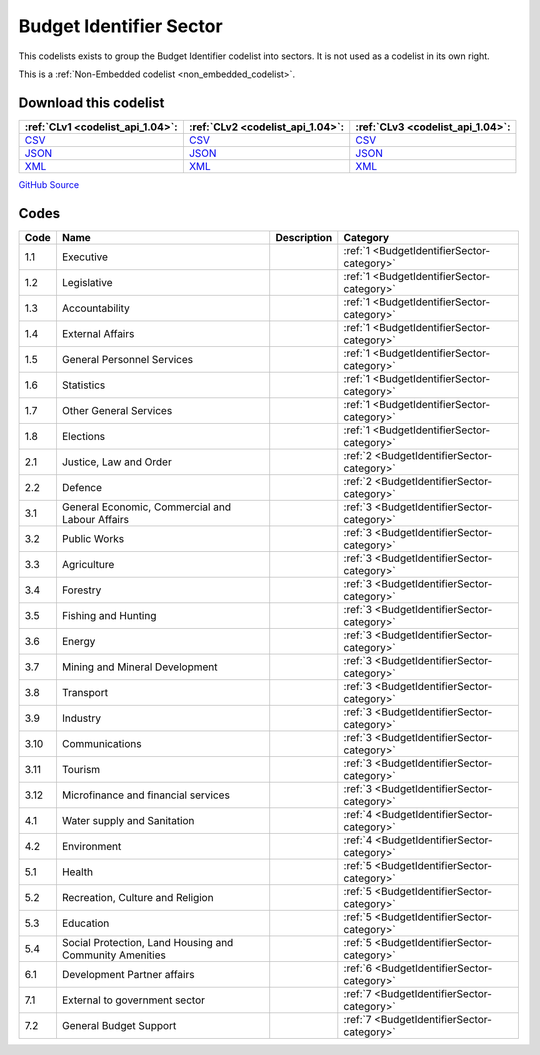 Budget Identifier Sector
========================


This codelists exists to group the Budget Identifier codelist into sectors. It is not used as a codelist in its own right.





This is a :ref:`Non-Embedded codelist <non_embedded_codelist>`.




Download this codelist
----------------------

.. list-table::
   :header-rows: 1

   * - :ref:`CLv1 <codelist_api_1.04>`:
     - :ref:`CLv2 <codelist_api_1.04>`:
     - :ref:`CLv3 <codelist_api_1.04>`:

   * - `CSV <../downloads/clv1/codelist/BudgetIdentifierSector.csv>`__
     - `CSV <../downloads/clv2/csv/en/BudgetIdentifierSector.csv>`__
     - `CSV <../downloads/clv3/csv/en/BudgetIdentifierSector.csv>`__

   * - `JSON <../downloads/clv1/codelist/BudgetIdentifierSector.json>`__
     - `JSON <../downloads/clv2/json/en/BudgetIdentifierSector.json>`__
     - `JSON <../downloads/clv3/json/en/BudgetIdentifierSector.json>`__

   * - `XML <../downloads/clv1/codelist/BudgetIdentifierSector.xml>`__
     - `XML <../downloads/clv2/xml/BudgetIdentifierSector.xml>`__
     - `XML <../downloads/clv3/xml/BudgetIdentifierSector.xml>`__

`GitHub Source <https://github.com/IATI/IATI-Codelists-NonEmbedded/blob/master/xml/BudgetIdentifierSector.xml>`__

Codes
-----

.. _BudgetIdentifierSector:
.. list-table::
   :header-rows: 1


   * - Code
     - Name
     - Description
     - Category

   

   * - 1.1
     - Executive
     - 
     - :ref:`1 <BudgetIdentifierSector-category>`

   

   * - 1.2
     - Legislative
     - 
     - :ref:`1 <BudgetIdentifierSector-category>`

   

   * - 1.3
     - Accountability
     - 
     - :ref:`1 <BudgetIdentifierSector-category>`

   

   * - 1.4
     - External Affairs
     - 
     - :ref:`1 <BudgetIdentifierSector-category>`

   

   * - 1.5
     - General Personnel Services
     - 
     - :ref:`1 <BudgetIdentifierSector-category>`

   

   * - 1.6
     - Statistics
     - 
     - :ref:`1 <BudgetIdentifierSector-category>`

   

   * - 1.7
     - Other General Services
     - 
     - :ref:`1 <BudgetIdentifierSector-category>`

   

   * - 1.8
     - Elections
     - 
     - :ref:`1 <BudgetIdentifierSector-category>`

   

   * - 2.1
     - Justice, Law and Order
     - 
     - :ref:`2 <BudgetIdentifierSector-category>`

   

   * - 2.2
     - Defence
     - 
     - :ref:`2 <BudgetIdentifierSector-category>`

   

   * - 3.1
     - General Economic, Commercial and Labour Affairs
     - 
     - :ref:`3 <BudgetIdentifierSector-category>`

   

   * - 3.2
     - Public Works
     - 
     - :ref:`3 <BudgetIdentifierSector-category>`

   

   * - 3.3
     - Agriculture
     - 
     - :ref:`3 <BudgetIdentifierSector-category>`

   

   * - 3.4
     - Forestry
     - 
     - :ref:`3 <BudgetIdentifierSector-category>`

   

   * - 3.5
     - Fishing and Hunting
     - 
     - :ref:`3 <BudgetIdentifierSector-category>`

   

   * - 3.6
     - Energy
     - 
     - :ref:`3 <BudgetIdentifierSector-category>`

   

   * - 3.7
     - Mining and Mineral Development
     - 
     - :ref:`3 <BudgetIdentifierSector-category>`

   

   * - 3.8
     - Transport
     - 
     - :ref:`3 <BudgetIdentifierSector-category>`

   

   * - 3.9
     - Industry
     - 
     - :ref:`3 <BudgetIdentifierSector-category>`

   

   * - 3.10
     - Communications
     - 
     - :ref:`3 <BudgetIdentifierSector-category>`

   

   * - 3.11
     - Tourism
     - 
     - :ref:`3 <BudgetIdentifierSector-category>`

   

   * - 3.12
     - Microfinance and financial services
     - 
     - :ref:`3 <BudgetIdentifierSector-category>`

   

   * - 4.1
     - Water supply and Sanitation
     - 
     - :ref:`4 <BudgetIdentifierSector-category>`

   

   * - 4.2
     - Environment
     - 
     - :ref:`4 <BudgetIdentifierSector-category>`

   

   * - 5.1
     - Health
     - 
     - :ref:`5 <BudgetIdentifierSector-category>`

   

   * - 5.2
     - Recreation, Culture and Religion
     - 
     - :ref:`5 <BudgetIdentifierSector-category>`

   

   * - 5.3
     - Education
     - 
     - :ref:`5 <BudgetIdentifierSector-category>`

   

   * - 5.4
     - Social Protection, Land Housing and Community Amenities
     - 
     - :ref:`5 <BudgetIdentifierSector-category>`

   

   * - 6.1
     - Development Partner affairs
     - 
     - :ref:`6 <BudgetIdentifierSector-category>`

   

   * - 7.1
     - External to government sector
     - 
     - :ref:`7 <BudgetIdentifierSector-category>`

   

   * - 7.2
     - General Budget Support
     - 
     - :ref:`7 <BudgetIdentifierSector-category>`

   

